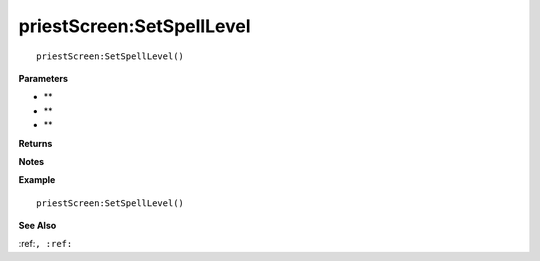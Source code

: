 .. _priestScreen_SetSpellLevel:

===================================
priestScreen\:SetSpellLevel 
===================================

.. description
    
::

   priestScreen:SetSpellLevel()


**Parameters**

* **
* **
* **


**Returns**



**Notes**



**Example**

::

   priestScreen:SetSpellLevel()

**See Also**

:ref:``, :ref:`` 

